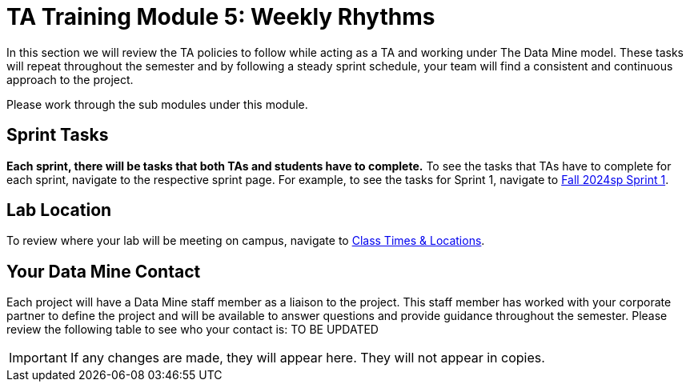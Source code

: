 = TA Training Module 5: Weekly Rhythms 

In this section we will review the TA policies to follow while acting as a TA and working under The Data Mine model. These tasks will repeat throughout the semester and by following a steady sprint schedule, your team will find a consistent and continuous approach to the project.

Please work through the sub modules under this module.

== Sprint Tasks

*Each sprint, there will be tasks that both TAs and students have to complete.* To see the tasks that TAs have to complete for each sprint, navigate to the respective sprint page. For example, to see the tasks for Sprint 1, navigate to xref:fall2024/sprint1.adoc[Fall 2024sp Sprint 1]. 

== Lab Location

To review where your lab will be meeting on campus, navigate to xref:./students/fall2024/locations.adoc[Class Times & Locations]. 

== Your Data Mine Contact

Each project will have a Data Mine staff member as a liaison to the project. This staff member has worked with your corporate partner to define the project and will be available to answer questions and provide guidance throughout the semester. Please review the following table to see who your contact is:
TO BE UPDATED


[IMPORTANT]
====
If any changes are made, they will appear here. They will not appear in copies.
====

//++++
//<iframe width = "800" height = "400" title="CRP Liaison" scrolling="yes"
//src="https://docs.google.com/spreadsheets/d/e/2PACX-1vSPPpx8rAZZZ_RaaOTdiLHGEVcTxKw5EVVse1Kpeq_GjigDSdg5yWpZYSdF5K3nQa288n3XZaCEhYuA/pubhtml?gid=0&amp;single=true&amp;widget=true&amp;headers=false"></iframe>
//++++
